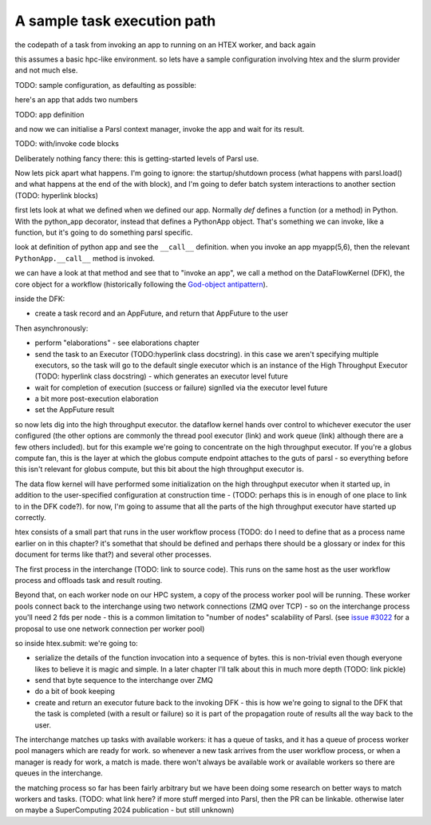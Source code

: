 A sample task execution path
############################

the codepath of a task from invoking an app to running on an HTEX worker, and back again

this assumes a basic hpc-like environment. so lets have a sample configuration involving htex and the slurm provider and not much else.

TODO: sample configuration, as defaulting as possible:

here's an app that adds two numbers

TODO: app definition

and now we can initialise a Parsl context manager, invoke the app and wait for its result.

TODO: with/invoke code blocks

Deliberately nothing fancy there: this is getting-started levels of Parsl use.

Now lets pick apart what happens. I'm going to ignore: the startup/shutdown process (what happens with parsl.load() and what happens at the end of the with block), and I'm going to defer batch system interactions to another section (TODO: hyperlink blocks)

first lets look at what we defined when we defined our app. Normally `def` defines a function (or a method) in Python. With the python_app decorator, instead that defines a PythonApp object. That's something we can invoke, like a function, but it's going to do something parsl specific.

look at definition of python app and see the ``__call__`` definition. when you invoke an app myapp(5,6), then the relevant ``PythonApp.__call__`` method is invoked.

we can have a look at that method and see that to "invoke an app", we call a method on the DataFlowKernel (DFK), the core object for a workflow (historically following the `God-object antipattern <https://en.wikipedia.org/wiki/God_object>`_).

inside the DFK:

* create a task record and an AppFuture, and return that AppFuture to the user

Then asynchronously:

* perform "elaborations" - see elaborations chapter
* send the task to an Executor (TODO:hyperlink class docstring). in this case we aren't specifying multiple executors, so the task will go to the default single executor which is an instance of the High Throughput Executor (TODO: hyperlink class docstring) - which generates an executor level future
* wait for completion of execution (success or failure) signlled via the executor level future
* a bit more post-execution elaboration
* set the AppFuture result

so now lets dig into the high throughput executor. the dataflow kernel hands over control to whichever executor the user configured (the other options are commonly the thread pool executor (link) and work queue (link) although there are a few others included). but for this example we're going to concentrate on the high throughput executor. If you're a globus compute fan, this is the layer at which the globus compute endpoint attaches to the guts of parsl - so everything before this isn't relevant for globus compute, but this bit about the high throughput executor is.

The data flow kernel will have performed some initialization on the high throughput executor when it started up, in addition to the user-specified configuration at construction time - (TODO: perhaps this is in enough of one place to link to in the DFK code?). for now, I'm going to assume that all the parts of the high throughput executor have started up correctly.

htex consists of a small part that runs in the user workflow process (TODO: do I need to define that as a process name earlier on in this chapter? it's somethat that should be defined and perhaps there should be a glossary or index for this document for terms like that?) and several other processes.

The first process in the interchange (TODO: link to source code). This runs on the same host as the user workflow process and offloads task and result routing.

Beyond that, on each worker node on our HPC system, a copy of the process worker pool will be running. These worker pools connect back to the interchange using two network connections (ZMQ over TCP) - so on the interchange process you'll need 2 fds per node - this is a common limitation to "number of nodes" scalability of Parsl. (see `issue #3022 <https://github.com/Parsl/parsl/issues/3022>`_ for a proposal to use one network connection per worker pool)

so inside htex.submit:
we're going to:

* serialize the details of the function invocation into a sequence of bytes. this is non-trivial even though everyone likes to believe it is magic and simple. In a later chapter I'll talk about this in much more depth (TODO: link pickle)
* send that byte sequence to the interchange over ZMQ
* do a bit of book keeping
* create and return an executor future back to the invoking DFK - this is how we're going to signal to the DFK that the task is completed (with a result or failure) so it is part of the propagation route of results all the way back to the user.

The interchange matches up tasks with available workers: it has a queue of tasks, and it has a queue of process worker pool managers which are ready for work. so whenever a new task arrives from the user workflow process, or when a manager is ready for work, a match is made. there won't always be available work or available workers so there are queues in the interchange.

the matching process so far has been fairly arbitrary but we have been doing some research on better ways to match workers and tasks. (TODO: what link here? if more stuff merged into Parsl, then the PR can be linkable. otherwise later on maybe a SuperComputing 2024 publication - but still unknown)

